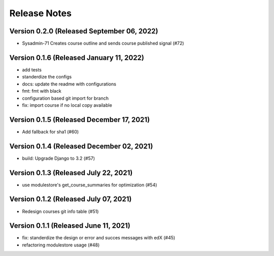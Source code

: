 Release Notes
=============

Version 0.2.0 (Released September 06, 2022)
-------------

- Sysadmin-71 Creates course outline and sends course published signal (#72)

Version 0.1.6 (Released January 11, 2022)
-------------

- add tests
- standerdize the configs
- docs: update the readme with configurations
- fmt: fmt with black
- configuration based git import for branch
- fix: import course if no local copy available

Version 0.1.5 (Released December 17, 2021)
-------------

- Add fallback for sha1 (#60)

Version 0.1.4 (Released December 02, 2021)
-------------

- build: Upgrade Django to 3.2 (#57)

Version 0.1.3 (Released July 22, 2021)
-------------

- use modulestore's get_course_summaries for optimization (#54)

Version 0.1.2 (Released July 07, 2021)
-------------

- Redesign courses git info table (#51)

Version 0.1.1 (Released June 11, 2021)
-------------

- fix: standerdize the design or error and succes messages with edX (#45)
- refactoring modulestore usage (#48)

